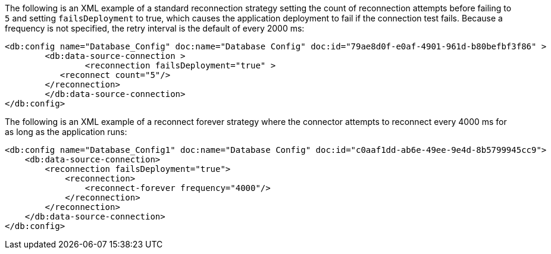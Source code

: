 
// Reconnection Strategy XML examples for the ACB config topics

// tag::reconnection-strategy[]
The following is an XML example of a standard reconnection strategy setting the count of reconnection attempts before failing to `5` and setting `failsDeployment` to true, which causes the application deployment to fail if the connection test fails. Because a frequency is not specified, the retry interval is the default of every 2000 ms:

[source,xml,linenums]
----
<db:config name="Database_Config" doc:name="Database Config" doc:id="79ae8d0f-e0af-4901-961d-b80befbf3f86" >
	<db:data-source-connection >
		<reconnection failsDeployment="true" >
           <reconnect count="5"/>
        </reconnection>
	</db:data-source-connection>
</db:config>
----

The following is an XML example of a reconnect forever strategy where the connector attempts to reconnect every 4000 ms for as long as the application runs:

[source,xml,linenums]
----
<db:config name="Database_Config1" doc:name="Database Config" doc:id="c0aaf1dd-ab6e-49ee-9e4d-8b5799945cc9">
    <db:data-source-connection>
        <reconnection failsDeployment="true">
            <reconnection>
                <reconnect-forever frequency="4000"/>
            </reconnection>
        </reconnection>
    </db:data-source-connection>
</db:config>
----
// end::reconnection-strategy[]